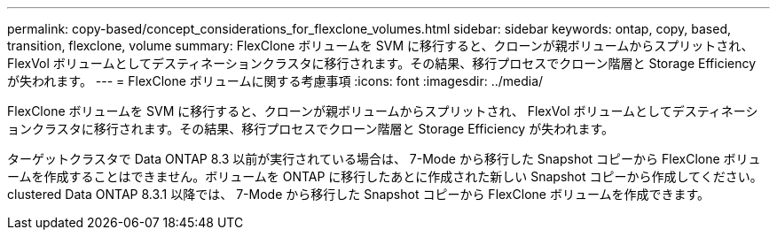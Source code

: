 ---
permalink: copy-based/concept_considerations_for_flexclone_volumes.html 
sidebar: sidebar 
keywords: ontap, copy, based, transition, flexclone, volume 
summary: FlexClone ボリュームを SVM に移行すると、クローンが親ボリュームからスプリットされ、 FlexVol ボリュームとしてデスティネーションクラスタに移行されます。その結果、移行プロセスでクローン階層と Storage Efficiency が失われます。 
---
= FlexClone ボリュームに関する考慮事項
:icons: font
:imagesdir: ../media/


[role="lead"]
FlexClone ボリュームを SVM に移行すると、クローンが親ボリュームからスプリットされ、 FlexVol ボリュームとしてデスティネーションクラスタに移行されます。その結果、移行プロセスでクローン階層と Storage Efficiency が失われます。

ターゲットクラスタで Data ONTAP 8.3 以前が実行されている場合は、 7-Mode から移行した Snapshot コピーから FlexClone ボリュームを作成することはできません。ボリュームを ONTAP に移行したあとに作成された新しい Snapshot コピーから作成してください。clustered Data ONTAP 8.3.1 以降では、 7-Mode から移行した Snapshot コピーから FlexClone ボリュームを作成できます。
